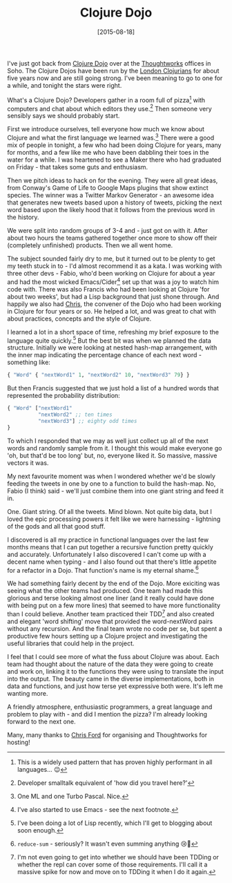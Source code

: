 #+TITLE: Clojure Dojo

#+DATE: [2015-08-18]

I've just got back from
[[http://www.londonclojurians.org/dojos.html][Clojure Dojo]] over at the
[[file:www.thoughtworks.com][Thoughtworks]] offices in Soho. The Clojure
Dojos have been run by the [[file:www.londonclojurians.org][London
Clojurians]] for about five years now and are still going strong. I've
been meaning to go to one for a while, and tonight the stars were right.

What's a Clojure Dojo? Developers gather in a room full of pizza[fn:1]
with computers and chat about which editors they use.[fn:2] Then someone
very sensibly says we should probably start.

First we introduce ourselves, tell everyone how much we know about
Clojure and what the first language we learned was.[fn:3] There were a
good mix of people in tonight, a few who had been doing Clojure for
years, many for months, and a few like me who have been dabbling their
toes in the water for a while. I was heartened to see a Maker there who
had graduated on Friday - that takes some guts and enthusiasm.

Then we pitch ideas to hack on for the evening. They were all great
ideas, from Conway's Game of Life to Google Maps plugins that show
extinct species. The winner was a Twitter Markov Generator - an awesome
idea that generates new tweets based upon a history of tweets, picking
the next word based upon the likely hood that it follows from the
previous word in the history.

We were split into random groups of 3-4 and - just got on with it. After
about two hours the teams gathered together once more to show off their
(completely unfinished) products. Then we all went home.

The subject sounded fairly dry to me, but it turned out to be plenty to
get my teeth stuck in to - I'd almost recommend it as a kata. I was
working with three other devs - Fabio, who'd been working on Clojure for
about a year and had the most wicked Emacs/Cider[fn:4] set up that was a
joy to watch him code with. There was also Francis who had been looking
at Clojure 'for about two weeks', but had a Lisp background that just
shone through. And happily we also had
[[https://twitter.com/ctford][Chris]], the convener of the Dojo who had
been working in Clojure for four years or so. He helped a lot, and was
great to chat with about practices, concepts and the style of Clojure.

I learned a lot in a short space of time, refreshing my brief exposure
to the language quite quickly.[fn:5] But the best bit was when we
planned the data structure. Initially we were looking at nested hash-map
arrangement, with the inner map indicating the percentage chance of each
next word - something like:

#+BEGIN_SRC clojure
  { "Word" { "nextWord1" 1, "nextWord2" 10, "nextWord3" 79} }
#+END_SRC

But then Francis suggested that we just hold a list of a hundred words
that represented the probability distribution:

#+BEGIN_SRC clojure
  { "Word" ["nextWord1"
            "nextWord2" ;; ten times
            "nextWord3"] ;; eighty odd times
  }
#+END_SRC

To which I responded that we may as well just collect up all of the next
words and randomly sample from it. I thought this would make everyone go
'oh, but that'd be too long' but, no, everyone liked it. So massive,
massive vectors it was.

My next favourite moment was when I wondered whether we'd be slowly
feeding the tweets in one by one to a function to build the hash-map.
No, Fabio (I think) said - we'll just combine them into one giant string
and feed it in.

One. Giant string. Of all the tweets. Mind blown. Not quite big data,
but I loved the epic processing powers it felt like we were harnessing -
lightning of the gods and all that good stuff.

I discovered is all my practice in functional languages over the last
few months means that I can put together a recursive function pretty
quickly and accurately. Unfortunately I also discovered I can't come up
with a decent name when typing - and I also found out that there's
little appetite for a refactor in a Dojo. That function's name is my
eternal shame.[fn:6]

We had something fairly decent by the end of the Dojo. More exiciting
was seeing what the other teams had produced. One team had made this
glorious and terse looking almost one liner (and it really could have
done with being put on a few more lines) that seemed to have more
functionality than I could believe. Another team practiced their
TDD[fn:7] and also created and elegant 'word shifting' move that
provided the word-nextWord pairs without any recursion. And the final
team wrote no code per se, but spent a productive few hours setting up a
Clojure project and investigating the useful libraries that could help
in the project.

I feel that I could see more of what the fuss about Clojure was about.
Each team had thought about the nature of the data they were going to
create and work on, linking it to the functions they were using to
translate the input into the output. The beauty came in the diverse
implementations, both in data and functions, and just how terse yet
expressive both were. It's left me wanting more.

A friendly atmosphere, enthusiastic programmers, a great language and
problem to play with - and did I mention the pizza? I'm already looking
forward to the next one.

Many, many thanks to [[https://twitter.com/ctford][Chris Ford]] for
organising and Thoughtworks for hosting!

[fn:1] This is a widely used pattern that has proven highly performant
       in all languages... 😉

[fn:2] Developer smalltalk equivalent of 'how did you travel here?'

[fn:3] One ML and one Turbo Pascal. Nice.

[fn:4] I've also started to use Emacs - see the next footnote.

[fn:5] I've been doing a lot of Lisp recently, which I'll get to
       blogging about soon enough.

[fn:6] =reduce-sum= - seriously? It wasn't even summing anything 😢🐼

[fn:7] I'm not even going to get into whether we should have been TDDing
       or whether the repl can cover some of those requirements. I'll
       call it a massive spike for now and move on to TDDing it when I
       do it again.

